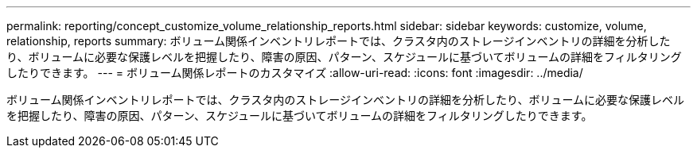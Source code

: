 ---
permalink: reporting/concept_customize_volume_relationship_reports.html 
sidebar: sidebar 
keywords: customize, volume, relationship, reports 
summary: ボリューム関係インベントリレポートでは、クラスタ内のストレージインベントリの詳細を分析したり、ボリュームに必要な保護レベルを把握したり、障害の原因、パターン、スケジュールに基づいてボリュームの詳細をフィルタリングしたりできます。 
---
= ボリューム関係レポートのカスタマイズ
:allow-uri-read: 
:icons: font
:imagesdir: ../media/


[role="lead"]
ボリューム関係インベントリレポートでは、クラスタ内のストレージインベントリの詳細を分析したり、ボリュームに必要な保護レベルを把握したり、障害の原因、パターン、スケジュールに基づいてボリュームの詳細をフィルタリングしたりできます。
